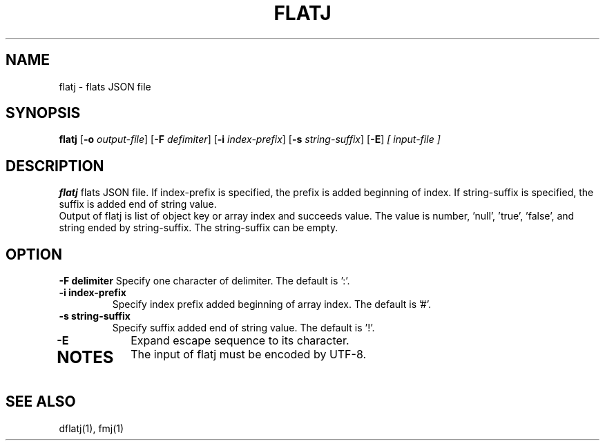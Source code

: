 .TH FLATJ 1 2022-01-30 "" "Flat JSON User's Manual"
.SH NAME
flatj \- flats JSON file
.SH SYNOPSIS
.B flatj
.RB [ \-o
.IR output-file ]
.RB [ \-F
.IR defimiter ]
.RB [ \-i
.IR index-prefix ]
.RB [ \-s
.IR string-suffix ]
.RB [ \-E ]
.I [ input-file ]
.SH DESCRIPTION
.B flatj
flats JSON file. If index-prefix is specified, the prefix is added beginning of index.
If string-suffix is specified, the suffix is added end of string value.
.br
Output of flatj is list of object key or array index and succeeds value.
The value is number, 'null', 'true', 'false', and string ended by string-suffix.
The string-suffix can be empty.
.SH OPTION
.B \-\^F " delimiter"
Specify one character of delimiter. The default is ':'.
.TP
.B \-\^i " index-prefix"
Specify index prefix added beginning of array index. The default is '#'.
.TP
.B \-\^s " string-suffix"
Specify suffix added end of string value. The default is '!'.
.TP
.B \-\^E
Expand escape sequence to its character.
.TP
.SH NOTES
The input of flatj must be encoded by UTF-8.
.SH "SEE ALSO"
dflatj(1), fmj(1)

